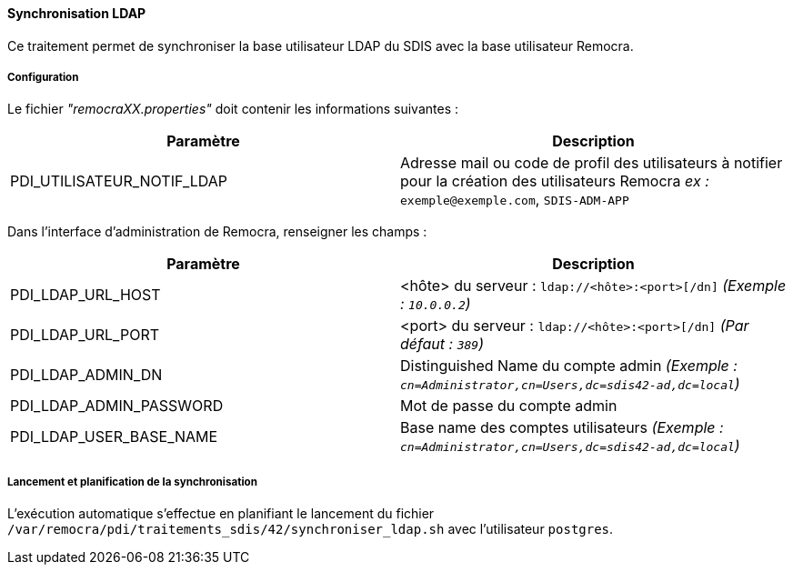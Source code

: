 ==== Synchronisation LDAP

Ce traitement permet de synchroniser la base utilisateur LDAP du SDIS avec la base utilisateur Remocra.

===== Configuration
Le fichier _"remocraXX.properties"_ doit contenir les informations suivantes :
[width="100%",options="header"]
|===================
| Paramètre | Description
| PDI_UTILISATEUR_NOTIF_LDAP | Adresse mail ou code de profil des utilisateurs à notifier pour la création des utilisateurs Remocra _ex :_ `exemple@exemple.com`, `SDIS-ADM-APP`
|===================


Dans l'interface d'administration de Remocra, renseigner les champs :
[width="100%",options="header"]
|===================
| Paramètre | Description
| PDI_LDAP_URL_HOST | <hôte> du serveur : `ldap://<hôte>:<port>[/dn]` _(Exemple : `10.0.0.2`)_
| PDI_LDAP_URL_PORT | <port> du serveur : `ldap://<hôte>:<port>[/dn]` _(Par défaut : `389`)_
| PDI_LDAP_ADMIN_DN | Distinguished Name du compte admin _(Exemple : `cn=Administrator,cn=Users,dc=sdis42-ad,dc=local`)_
| PDI_LDAP_ADMIN_PASSWORD | Mot de passe du compte admin
| PDI_LDAP_USER_BASE_NAME | Base name des comptes utilisateurs _(Exemple : `cn=Administrator,cn=Users,dc=sdis42-ad,dc=local`)_
|===================

===== Lancement et planification de la synchronisation
L'exécution automatique s'effectue en planifiant le lancement du fichier ```/var/remocra/pdi/traitements_sdis/42/synchroniser_ldap.sh``` avec l'utilisateur ```postgres```.
